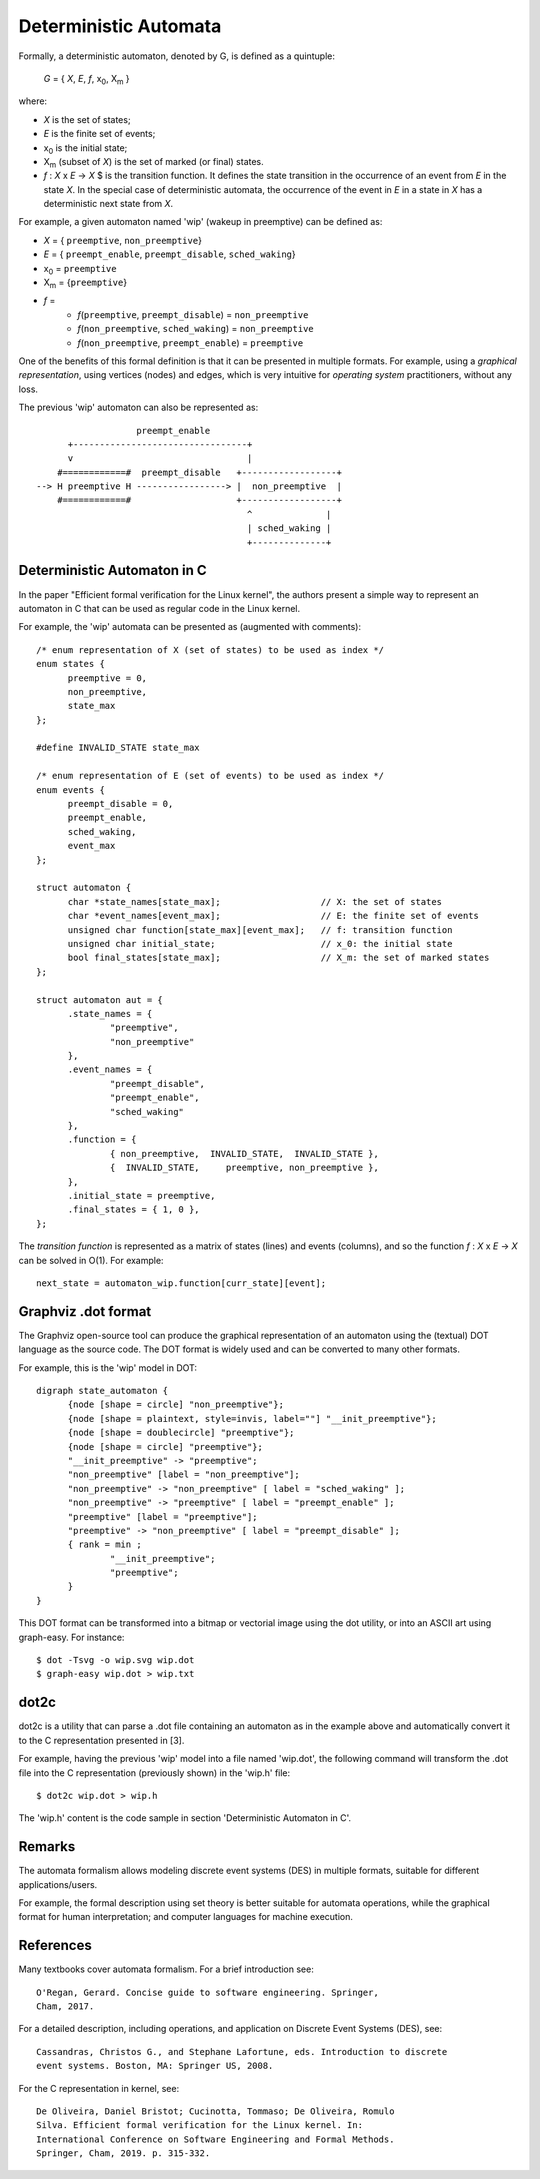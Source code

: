 Deterministic Automata
======================

Formally, a deterministic automaton, denoted by G, is defined as a quintuple:

        *G* = { *X*, *E*, *f*, x\ :subscript:`0`, X\ :subscript:`m` }

where:

- *X* is the set of states;
- *E* is the finite set of events;
- x\ :subscript:`0` is the initial state;
- X\ :subscript:`m` (subset of *X*) is the set of marked (or final) states.
- *f* : *X* x *E* -> *X* $ is the transition function. It defines the state
  transition in the occurrence of an event from *E* in the state *X*. In the
  special case of deterministic automata, the occurrence of the event in *E*
  in a state in *X* has a deterministic next state from *X*.

For example, a given automaton named 'wip' (wakeup in preemptive) can
be defined as:

- *X* = { ``preemptive``, ``non_preemptive``}
- *E* = { ``preempt_enable``, ``preempt_disable``, ``sched_waking``}
- x\ :subscript:`0` = ``preemptive``
- X\ :subscript:`m` = {``preemptive``}
- *f* =
   - *f*\ (``preemptive``, ``preempt_disable``) = ``non_preemptive``
   - *f*\ (``non_preemptive``, ``sched_waking``) = ``non_preemptive``
   - *f*\ (``non_preemptive``, ``preempt_enable``) = ``preemptive``

One of the benefits of this formal definition is that it can be presented
in multiple formats. For example, using a *graphical representation*, using
vertices (nodes) and edges, which is very intuitive for *operating system*
practitioners, without any loss.

The previous 'wip' automaton can also be represented as::

                       preempt_enable
          +---------------------------------+
          v                                 |
        #============#  preempt_disable   +------------------+
    --> H preemptive H -----------------> |  non_preemptive  |
        #============#                    +------------------+
                                            ^              |
                                            | sched_waking |
                                            +--------------+

Deterministic Automaton in C
----------------------------

In the paper "Efficient formal verification for the Linux kernel",
the authors present a simple way to represent an automaton in C that can
be used as regular code in the Linux kernel.

For example, the 'wip' automata can be presented as (augmented with comments)::

  /* enum representation of X (set of states) to be used as index */
  enum states {
	preemptive = 0,
	non_preemptive,
	state_max
  };

  #define INVALID_STATE state_max

  /* enum representation of E (set of events) to be used as index */
  enum events {
	preempt_disable = 0,
	preempt_enable,
	sched_waking,
	event_max
  };

  struct automaton {
	char *state_names[state_max];                   // X: the set of states
	char *event_names[event_max];                   // E: the finite set of events
	unsigned char function[state_max][event_max];   // f: transition function
	unsigned char initial_state;                    // x_0: the initial state
	bool final_states[state_max];                   // X_m: the set of marked states
  };

  struct automaton aut = {
	.state_names = {
		"preemptive",
		"non_preemptive"
	},
	.event_names = {
		"preempt_disable",
		"preempt_enable",
		"sched_waking"
	},
	.function = {
		{ non_preemptive,  INVALID_STATE,  INVALID_STATE },
		{  INVALID_STATE,     preemptive, non_preemptive },
	},
	.initial_state = preemptive,
	.final_states = { 1, 0 },
  };

The *transition function* is represented as a matrix of states (lines) and
events (columns), and so the function *f* : *X* x *E* -> *X* can be solved
in O(1). For example::

  next_state = automaton_wip.function[curr_state][event];

Graphviz .dot format
--------------------

The Graphviz open-source tool can produce the graphical representation
of an automaton using the (textual) DOT language as the source code.
The DOT format is widely used and can be converted to many other formats.

For example, this is the 'wip' model in DOT::

  digraph state_automaton {
        {node [shape = circle] "non_preemptive"};
        {node [shape = plaintext, style=invis, label=""] "__init_preemptive"};
        {node [shape = doublecircle] "preemptive"};
        {node [shape = circle] "preemptive"};
        "__init_preemptive" -> "preemptive";
        "non_preemptive" [label = "non_preemptive"];
        "non_preemptive" -> "non_preemptive" [ label = "sched_waking" ];
        "non_preemptive" -> "preemptive" [ label = "preempt_enable" ];
        "preemptive" [label = "preemptive"];
        "preemptive" -> "non_preemptive" [ label = "preempt_disable" ];
        { rank = min ;
                "__init_preemptive";
                "preemptive";
        }
  }

This DOT format can be transformed into a bitmap or vectorial image
using the dot utility, or into an ASCII art using graph-easy. For
instance::

  $ dot -Tsvg -o wip.svg wip.dot
  $ graph-easy wip.dot > wip.txt

dot2c
-----

dot2c is a utility that can parse a .dot file containing an automaton as
in the example above and automatically convert it to the C representation
presented in [3].

For example, having the previous 'wip' model into a file named 'wip.dot',
the following command will transform the .dot file into the C
representation (previously shown) in the 'wip.h' file::

  $ dot2c wip.dot > wip.h

The 'wip.h' content is the code sample in section 'Deterministic Automaton
in C'.

Remarks
-------

The automata formalism allows modeling discrete event systems (DES) in
multiple formats, suitable for different applications/users.

For example, the formal description using set theory is better suitable
for automata operations, while the graphical format for human interpretation;
and computer languages for machine execution.

References
----------

Many textbooks cover automata formalism. For a brief introduction see::

  O'Regan, Gerard. Concise guide to software engineering. Springer,
  Cham, 2017.

For a detailed description, including operations, and application on Discrete
Event Systems (DES), see::

  Cassandras, Christos G., and Stephane Lafortune, eds. Introduction to discrete
  event systems. Boston, MA: Springer US, 2008.

For the C representation in kernel, see::

  De Oliveira, Daniel Bristot; Cucinotta, Tommaso; De Oliveira, Romulo
  Silva. Efficient formal verification for the Linux kernel. In:
  International Conference on Software Engineering and Formal Methods.
  Springer, Cham, 2019. p. 315-332.
